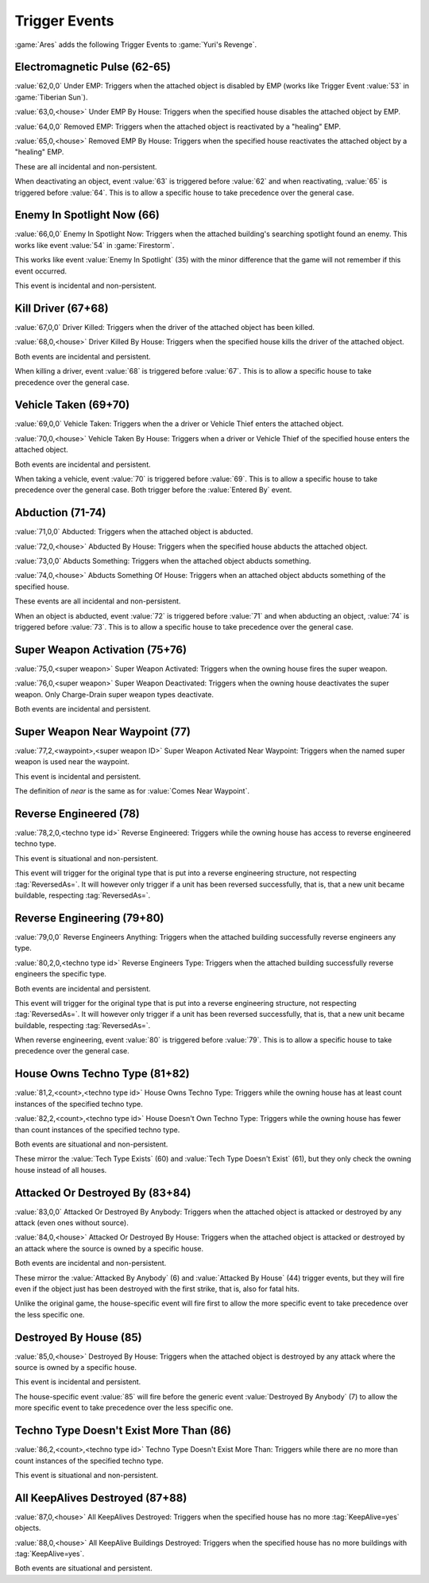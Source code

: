 Trigger Events
~~~~~~~~~~~~~~

:game:`Ares` adds the following Trigger Events to :game:`Yuri's Revenge`.


.. index:: Trigger Events; Activate Firestorm

Electromagnetic Pulse (62-65)
`````````````````````````````

:value:`62,0,0` Under EMP: Triggers when the attached object is disabled by EMP
(works like Trigger Event :value:`53` in :game:`Tiberian Sun`).

:value:`63,0,<house>` Under EMP By House: Triggers when the specified house
disables the attached object by EMP.

:value:`64,0,0` Removed EMP: Triggers when the attached object is reactivated by
a "healing" EMP.

:value:`65,0,<house>` Removed EMP By House: Triggers when the specified house
reactivates the attached object by a "healing" EMP.

These are all incidental and non-persistent.

When deactivating an object, event :value:`63` is triggered before :value:`62`
and when reactivating, :value:`65` is triggered before :value:`64`. This is to
allow a specific house to take precedence over the general case.

.. versionadded:: 3.0



.. index:: Trigger Events; Enemy In Spotlight Now

Enemy In Spotlight Now (66)
```````````````````````````

:value:`66,0,0` Enemy In Spotlight Now: Triggers when the attached building's
searching spotlight found an enemy. This works like event :value:`54` in
:game:`Firestorm`.

This works like event :value:`Enemy In Spotlight` (35) with the minor difference
that the game will not remember if this event occurred.

This event is incidental and non-persistent.

.. versionadded:: 3.0



.. index:: Trigger Events; Kill Driver

Kill Driver (67+68)
```````````````````

:value:`67,0,0` Driver Killed: Triggers when the driver of the attached object
has been killed.

:value:`68,0,<house>` Driver Killed By House: Triggers when the specified house
kills the driver of the attached object.

Both events are incidental and persistent.

When killing a driver, event :value:`68` is triggered before :value:`67`. This
is to allow a specific house to take precedence over the general case.

.. versionadded:: 3.0



.. index:: Trigger Events; Vehicle Taken

Vehicle Taken (69+70)
`````````````````````

:value:`69,0,0` Vehicle Taken: Triggers when the a driver or Vehicle Thief
enters the attached object.

:value:`70,0,<house>` Vehicle Taken By House: Triggers when a driver or Vehicle
Thief of the specified house enters the attached object.

Both events are incidental and persistent.

When taking a vehicle, event :value:`70` is triggered before :value:`69`. This
is to allow a specific house to take precedence over the general case. Both
trigger before the :value:`Entered By` event.

.. versionadded:: 3.0



.. index:: Trigger Events; Abduction

Abduction (71-74)
`````````````````

:value:`71,0,0` Abducted: Triggers when the attached object is abducted.

:value:`72,0,<house>` Abducted By House: Triggers when the specified house
abducts the attached object.

:value:`73,0,0` Abducts Something: Triggers when the attached object abducts
something.

:value:`74,0,<house>` Abducts Something Of House: Triggers when an attached
object abducts something of the specified house.

These events are all incidental and non-persistent.

When an object is abducted, event :value:`72` is triggered before :value:`71`
and when abducting an object, :value:`74` is triggered before :value:`73`. This
is to allow a specific house to take precedence over the general case.

.. versionadded:: 3.0



.. index:: Trigger Events; Super Weapon Activation

Super Weapon Activation (75+76)
```````````````````````````````

:value:`75,0,<super weapon>` Super Weapon Activated: Triggers when the owning
house fires the super weapon.

:value:`76,0,<super weapon>` Super Weapon Deactivated: Triggers when the owning
house deactivates the super weapon. Only Charge-Drain super weapon types
deactivate.

Both events are incidental and persistent.

.. versionadded:: 3.0



.. index:: Trigger Events; Super Weapon Near Waypoint

Super Weapon Near Waypoint (77)
```````````````````````````````

:value:`77,2,<waypoint>,<super weapon ID>` Super Weapon Activated Near Waypoint:
Triggers when the named super weapon is used near the waypoint.

This event is incidental and persistent.

The definition of *near* is the same as for :value:`Comes Near Waypoint`.

.. versionadded:: 3.0



.. index:: Trigger Events; Reverse Engineered

Reverse Engineered (78)
```````````````````````

:value:`78,2,0,<techno type id>` Reverse Engineered: Triggers while the owning
house has access to reverse engineered techno type.

This event is situational and non-persistent.

This event will trigger for the original type that is put into a reverse
engineering structure, not respecting :tag:`ReversedAs=`. It will however only
trigger if a unit has been reversed successfully, that is, that a new unit
became buildable, respecting :tag:`ReversedAs=`.

.. versionadded:: 3.0



.. index:: Trigger Events; Reverse Engineering

Reverse Engineering (79+80)
```````````````````````````

:value:`79,0,0` Reverse Engineers Anything: Triggers when the attached building
successfully reverse engineers any type.

:value:`80,2,0,<techno type id>` Reverse Engineers Type: Triggers when the
attached building successfully reverse engineers the specific type.

Both events are incidental and persistent.

This event will trigger for the original type that is put into a reverse
engineering structure, not respecting :tag:`ReversedAs=`. It will however only
trigger if a unit has been reversed successfully, that is, that a new unit
became buildable, respecting :tag:`ReversedAs=`.

When reverse engineering, event :value:`80` is triggered before :value:`79`.
This is to allow a specific house to take precedence over the general case.

.. versionadded:: 3.0



.. index:: Trigger Events; House Owns Techno Type

House Owns Techno Type (81+82)
``````````````````````````````

:value:`81,2,<count>,<techno type id>` House Owns Techno Type: Triggers while
the owning house has at least count instances of the specified techno type.

:value:`82,2,<count>,<techno type id>` House Doesn't Own Techno Type: Triggers
while the owning house has fewer than count instances of the specified techno
type.

Both events are situational and non-persistent.

These mirror the :value:`Tech Type Exists` (60) and :value:`Tech Type Doesn't
Exist` (61), but they only check the owning house instead of all houses.

.. versionadded:: 3.0



.. index:: Trigger Events; Attacked Or Destroyed By

Attacked Or Destroyed By (83+84)
````````````````````````````````

:value:`83,0,0` Attacked Or Destroyed By Anybody: Triggers when the attached
object is attacked or destroyed by any attack (even ones without source).

:value:`84,0,<house>` Attacked Or Destroyed By House: Triggers when the attached
object is attacked or destroyed by an attack where the source is owned by a
specific house.

Both events are incidental and non-persistent.

These mirror the :value:`Attacked By Anybody` (6) and :value:`Attacked By House`
(44) trigger events, but they will fire even if the object just has been
destroyed with the first strike, that is, also for fatal hits.

Unlike the original game, the house-specific event will fire first to allow the
more specific event to take precedence over the less specific one.

.. versionadded:: 3.0



.. index:: Trigger Events; Destroyed By House

Destroyed By House (85)
```````````````````````

:value:`85,0,<house>` Destroyed By House: Triggers when the attached object is
destroyed by any attack where the source is owned by a specific house.

This event is incidental and persistent.

The house-specific event :value:`85` will fire before the generic event
:value:`Destroyed By Anybody` (7) to allow the more specific event to take
precedence over the less specific one.

.. versionadded:: 3.0



.. index:: Trigger Events; Techno Type Doesn't Exist More Than

Techno Type Doesn't Exist More Than (86)
````````````````````````````````````````

:value:`86,2,<count>,<techno type id>` Techno Type Doesn't Exist More Than:
Triggers while there are no more than count instances of the specified techno
type.

This event is situational and non-persistent.

.. versionadded:: 3.0



.. index:: Trigger Events; All KeepAlives Destroyed

All KeepAlives Destroyed (87+88)
````````````````````````````````

:value:`87,0,<house>` All KeepAlives Destroyed: Triggers when the specified
house has no more :tag:`KeepAlive=yes` objects.

:value:`88,0,<house>` All KeepAlive Buildings Destroyed: Triggers when the
specified house has no more buildings with :tag:`KeepAlive=yes`.

Both events are situational and persistent.

.. versionadded:: 3.0

